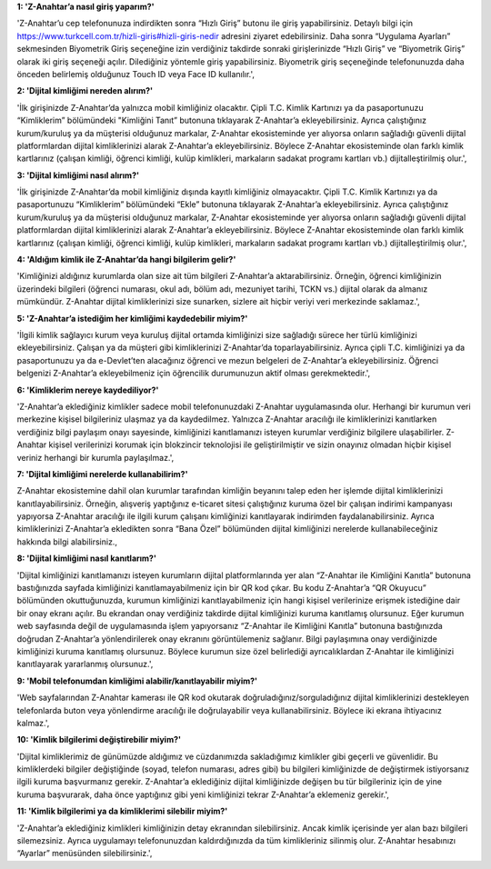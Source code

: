 **1: 'Z-Anahtar’a nasıl giriş yaparım?'**

'Z-Anahtar’u cep telefonunuza indirdikten sonra “Hızlı Giriş” butonu ile
giriş yapabilirsiniz. Detaylı bilgi için
https://www.turkcell.com.tr/hizli-giris#hizli-giris-nedir adresini
ziyaret edebilirsiniz. Daha sonra “Uygulama Ayarları” sekmesinden
Biyometrik Giriş seçeneğine izin verdiğiniz takdirde sonraki
girişlerinizde “Hızlı Giriş” ve “Biyometrik Giriş” olarak iki giriş
seçeneği açılır. Dilediğiniz yöntemle giriş yapabilirsiniz. Biyometrik
giriş seçeneğinde telefonunuzda daha önceden belirlemiş olduğunuz Touch
ID veya Face ID kullanılır.',

**2: 'Dijital kimliğimi nereden alırım?'**

'İlk girişinizde Z-Anahtar’da yalnızca mobil kimliğiniz olacaktır. Çipli
T.C. Kimlik Kartınızı ya da pasaportunuzu “Kimliklerim” bölümündeki
"Kimliğini Tanıt” butonuna tıklayarak Z-Anahtar’a ekleyebilirsiniz.
Ayrıca çalıştığınız kurum/kuruluş ya da müşterisi olduğunuz markalar,
Z-Anahtar ekosisteminde yer alıyorsa onların sağladığı güvenli dijital
platformlardan dijital kimliklerinizi alarak Z-Anahtar’a
ekleyebilirsiniz. Böylece Z-Anahtar ekosisteminde olan farklı kimlik
kartlarınız (çalışan kimliği, öğrenci kimliği, kulüp kimlikleri,
markaların sadakat programı kartları vb.) dijitalleştirilmiş olur.',

**3: 'Dijital kimliğimi nasıl alırım?'**

'İlk girişinizde Z-Anahtar’da mobil kimliğiniz dışında kayıtlı
kimliğiniz olmayacaktır. Çipli T.C. Kimlik Kartınızı ya da pasaportunuzu
“Kimliklerim” bölümündeki “Ekle” butonuna tıklayarak Z-Anahtar’a
ekleyebilirsiniz. Ayrıca çalıştığınız kurum/kuruluş ya da müşterisi
olduğunuz markalar, Z-Anahtar ekosisteminde yer alıyorsa onların
sağladığı güvenli dijital platformlardan dijital kimliklerinizi alarak
Z-Anahtar’a ekleyebilirsiniz. Böylece Z-Anahtar ekosisteminde olan
farklı kimlik kartlarınız (çalışan kimliği, öğrenci kimliği, kulüp
kimlikleri, markaların sadakat programı kartları vb.) dijitalleştirilmiş
olur.',

**4: 'Aldığım kimlik ile Z-Anahtar’da hangi bilgilerim gelir?'**

'Kimliğinizi aldığınız kurumlarda olan size ait tüm bilgileri
Z-Anahtar’a aktarabilirsiniz. Örneğin, öğrenci kimliğinizin üzerindeki
bilgileri (öğrenci numarası, okul adı, bölüm adı, mezuniyet tarihi, TCKN
vs.) dijital olarak da almanız mümkündür. Z-Anahtar dijital
kimliklerinizi size sunarken, sizlere ait hiçbir veriyi veri merkezinde
saklamaz.',

**5: 'Z-Anahtar’a istediğim her kimliğimi kaydedebilir miyim?'**

'İlgili kimlik sağlayıcı kurum veya kuruluş dijital ortamda kimliğinizi
size sağladığı sürece her türlü kimliğinizi ekleyebilirsiniz. Çalışan ya
da müşteri gibi kimliklerinizi Z-Anahtar’da toparlayabilirsiniz. Ayrıca
çipli T.C. kimliğinizi ya da pasaportunuzu ya da e-Devlet’ten alacağınız
öğrenci ve mezun belgeleri de Z-Anahtar’a ekleyebilirsiniz. Öğrenci
belgenizi Z-Anahtar’a ekleyebilmeniz için öğrencilik durumunuzun aktif
olması gerekmektedir.',

**6: 'Kimliklerim nereye kaydediliyor?'**

'Z-Anahtar’a eklediğiniz kimlikler sadece mobil telefonunuzdaki
Z-Anahtar uygulamasında olur. Herhangi bir kurumun veri merkezine
kişisel bilgileriniz ulaşmaz ya da kaydedilmez. Yalnızca Z-Anahtar
aracılığı ile kimliklerinizi kanıtlarken verdiğiniz bilgi paylaşım onayı
sayesinde, kimliğinizi kanıtlamanızı isteyen kurumlar verdiğiniz
bilgilere ulaşabilirler. Z-Anahtar kişisel verilerinizi korumak için
blokzincir teknolojisi ile geliştirilmiştir ve sizin onayınız olmadan
hiçbir kişisel veriniz herhangi bir kurumla paylaşılmaz.',

**7: 'Dijital kimliğimi nerelerde kullanabilirim?'**

Z-Anahtar ekosistemine dahil olan kurumlar tarafından kimliğin beyanını
talep eden her işlemde dijital kimliklerinizi kanıtlayabilirsiniz.
Örneğin, alışveriş yaptığınız e-ticaret sitesi çalıştığınız kuruma özel
bir çalışan indirimi kampanyası yapıyorsa Z-Anahtar aracılığı ile ilgili
kurum çalışanı kimliğinizi kanıtlayarak indirimden faydalanabilirsiniz.
Ayrıca kimliklerinizi Z-Anahtar’a ekledikten sonra “Bana Özel”
bölümünden dijital kimliğinizi nerelerde kullanabileceğiniz hakkında
bilgi alabilirsiniz.,

**8: 'Dijital kimliğimi nasıl kanıtlarım?'**

'Dijital kimliğinizi kanıtlamanızı isteyen kurumların dijital
platformlarında yer alan “Z-Anahtar ile Kimliğini Kanıtla” butonuna
bastığınızda sayfada kimliğinizi kanıtlamayabilmeniz için bir QR kod
çıkar. Bu kodu Z-Anahtar’a “QR Okuyucu” bölümünden okuttuğunuzda,
kurumun kimliğinizi kanıtlayabilmeniz için hangi kişisel verilerinize
erişmek istediğine dair bir onay ekranı açılır. Bu ekrandan onay
verdiğiniz takdirde dijital kimliğinizi kuruma kanıtlamış olursunuz.
Eğer kurumun web sayfasında değil de uygulamasında işlem yapıyorsanız
“Z-Anahtar ile Kimliğini Kanıtla” butonuna bastığınızda doğrudan
Z-Anahtar’a yönlendirilerek onay ekranını görüntülemeniz sağlanır. Bilgi
paylaşımına onay verdiğinizde kimliğinizi kuruma kanıtlamış olursunuz.
Böylece kurumun size özel belirlediği ayrıcalıklardan Z-Anahtar ile
kimliğinizi kanıtlayarak yararlanmış olursunuz.',

**9: 'Mobil telefonumdan kimliğimi alabilir/kanıtlayabilir miyim?'**

'Web sayfalarından Z-Anahtar kamerası ile QR kod okutarak
doğruladığınız/sorguladığınız dijital kimliklerinizi destekleyen
telefonlarda buton veya yönlendirme aracılığı ile doğrulayabilir veya
kullanabilirsiniz. Böylece iki ekrana ihtiyacınız kalmaz.',

**10: 'Kimlik bilgilerimi değiştirebilir miyim?'**

'Dijital kimliklerimiz de günümüzde aldığımız ve cüzdanımızda
sakladığımız kimlikler gibi geçerli ve güvenlidir. Bu kimliklerdeki
bilgiler değiştiğinde (soyad, telefon numarası, adres gibi) bu bilgileri
kimliğinizde de değiştirmek istiyorsanız ilgili kuruma başvurmanız
gerekir. Z-Anahtar’a eklediğiniz dijital kimliğinizde değişen bu tür
bilgileriniz için de yine kuruma başvurarak, daha önce yaptığınız gibi
yeni kimliğinizi tekrar Z-Anahtar’a eklemeniz gerekir.',

**11: 'Kimlik bilgilerimi ya da kimliklerimi silebilir miyim?'**

'Z-Anahtar’a eklediğiniz kimlikleri kimliğinizin detay ekranından
silebilirsiniz. Ancak kimlik içerisinde yer alan bazı bilgileri
silemezsiniz. Ayrıca uygulamayı telefonunuzdan kaldırdığınızda da tüm
kimlikleriniz silinmiş olur. Z-Anahtar hesabınızı “Ayarlar” menüsünden
silebilirsiniz.',
